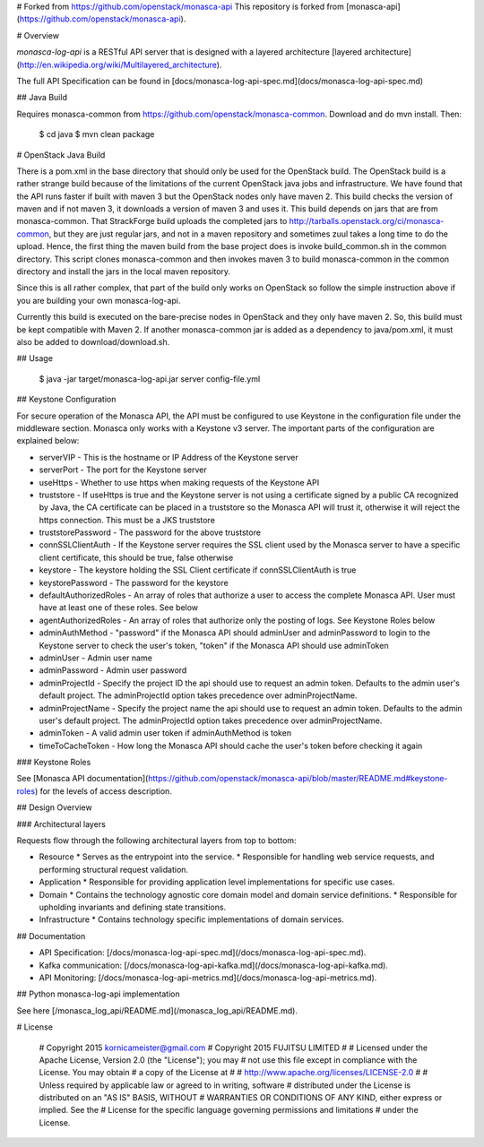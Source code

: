 # Forked from https://github.com/openstack/monasca-api
This repository is forked from [monasca-api](https://github.com/openstack/monasca-api).

# Overview

`monasca-log-api` is a RESTful API server that is designed with a layered architecture [layered architecture](http://en.wikipedia.org/wiki/Multilayered_architecture).

The full API Specification can be found in [docs/monasca-log-api-spec.md](docs/monasca-log-api-spec.md)

## Java Build

Requires monasca-common from https://github.com/openstack/monasca-common. Download and do mvn install. Then:

    $ cd java
    $ mvn clean package

# OpenStack Java Build

There is a pom.xml in the base directory that should only be used for the OpenStack build. The OpenStack build is a rather strange build because of the limitations of the current OpenStack java jobs and infrastructure. We have found that the API runs faster if built with maven 3 but the OpenStack nodes only have maven 2. This build checks the version of maven and if not maven 3, it downloads a version of maven 3 and uses it. This build depends on jars that are from monasca-common. That StrackForge build uploads the completed jars to http://tarballs.openstack.org/ci/monasca-common, but they are just regular jars, and not in a maven repository and sometimes zuul takes a long time to do the upload. Hence, the first thing the maven build from the base project does is invoke build_common.sh in the common directory. This script clones monasca-common and then invokes maven 3 to build monasca-common in the common directory and install the jars in the local maven repository.

Since this is all rather complex, that part of the build only works on OpenStack so follow the simple instruction above if you are building your own monasca-log-api.

Currently this build is executed on the bare-precise nodes in OpenStack and they only have maven 2. So, this build must be kept compatible with Maven 2. If another monasca-common jar is added as a dependency to java/pom.xml, it must also be added to download/download.sh.

## Usage

    $ java -jar target/monasca-log-api.jar server config-file.yml

## Keystone Configuration

For secure operation of the Monasca API, the API must be configured to use Keystone in the configuration file under the middleware section. Monasca only works with a Keystone v3 server. The important parts of the configuration are explained below:

* serverVIP - This is the hostname or IP Address of the Keystone server
* serverPort - The port for the Keystone server
* useHttps - Whether to use https when making requests of the Keystone API
* truststore - If useHttps is true and the Keystone server is not using a certificate signed by a public CA recognized by Java, the CA certificate can be placed in a truststore so the Monasca API will trust it, otherwise it will reject the https connection. This must be a JKS truststore
* truststorePassword - The password for the above truststore
* connSSLClientAuth - If the Keystone server requires the SSL client used by the Monasca server to have a specific client certificate, this should be true, false otherwise
* keystore - The keystore holding the SSL Client certificate if connSSLClientAuth is true
* keystorePassword - The password for the keystore
* defaultAuthorizedRoles - An array of roles that authorize a user to access the complete Monasca API. User must have at least one of these roles. See below
* agentAuthorizedRoles - An array of roles that authorize only the posting of logs. See Keystone Roles below
* adminAuthMethod - "password" if the Monasca API should adminUser and adminPassword to login to the Keystone server to check the user's token, "token" if the Monasca API should use adminToken
* adminUser - Admin user name
* adminPassword - Admin user password
* adminProjectId - Specify the project ID the api should use to request an admin token. Defaults to the admin user's default project. The adminProjectId option takes precedence over adminProjectName.
* adminProjectName - Specify the project name the api should use to request an admin token. Defaults to the admin user's default project. The adminProjectId option takes precedence over adminProjectName.
* adminToken - A valid admin user token if adminAuthMethod is token
* timeToCacheToken - How long the Monasca API should cache the user's token before checking it again

### Keystone Roles

See [Monasca API documentation](https://github.com/openstack/monasca-api/blob/master/README.md#keystone-roles) for the levels of access description.

## Design Overview

### Architectural layers

Requests flow through the following architectural layers from top to bottom:

* Resource
  * Serves as the entrypoint into the service.
  * Responsible for handling web service requests, and performing structural request validation.
* Application
  * Responsible for providing application level implementations for specific use cases.
* Domain
  * Contains the technology agnostic core domain model and domain service definitions.
  * Responsible for upholding invariants and defining state transitions.
* Infrastructure
  * Contains technology specific implementations of domain services.

## Documentation

* API Specification: [/docs/monasca-log-api-spec.md](/docs/monasca-log-api-spec.md).
* Kafka communication: [/docs/monasca-log-api-kafka.md](/docs/monasca-log-api-kafka.md).
* API Monitoring: [/docs/monasca-log-api-metrics.md](/docs/monasca-log-api-metrics.md).

## Python monasca-log-api implementation

See here [/monasca_log_api/README.md](/monasca_log_api/README.md).

# License

    # Copyright 2015 kornicameister@gmail.com
    # Copyright 2015 FUJITSU LIMITED
    #
    # Licensed under the Apache License, Version 2.0 (the "License"); you may
    # not use this file except in compliance with the License. You may obtain
    # a copy of the License at
    #
    #      http://www.apache.org/licenses/LICENSE-2.0
    #
    # Unless required by applicable law or agreed to in writing, software
    # distributed under the License is distributed on an "AS IS" BASIS, WITHOUT
    # WARRANTIES OR CONDITIONS OF ANY KIND, either express or implied. See the
    # License for the specific language governing permissions and limitations
    # under the License.



